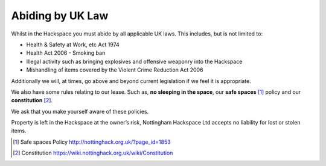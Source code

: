 Abiding by UK Law
=================

Whilst in the Hackspace you must abide by all applicable UK laws.  This includes, but is not limited to:

* Health & Safety at Work, etc Act 1974
* Health Act 2006 - Smoking ban
* Illegal activity such as bringing explosives and offensive weaponry into the Hackspace
* Mishandling of items covered by the Violent Crime Reduction Act 2006

Additionally we will, at times, go above and beyond current legislation if we feel it is appropriate.

We also have some rules relating to our lease. Such as, **no sleeping in the space**, our **safe spaces** [#]_ policy and our **constitution** [#]_.

We ask that you make yourself aware of these policies.

Property is left in the Hackspace at the owner’s risk, Nottingham Hackspace Ltd accepts no liability for lost or stolen items.

.. [#] Safe spaces Policy http://nottinghack.org.uk/?page_id=1853
.. [#] Constitution https://wiki.nottinghack.org.uk/wiki/Constitution
